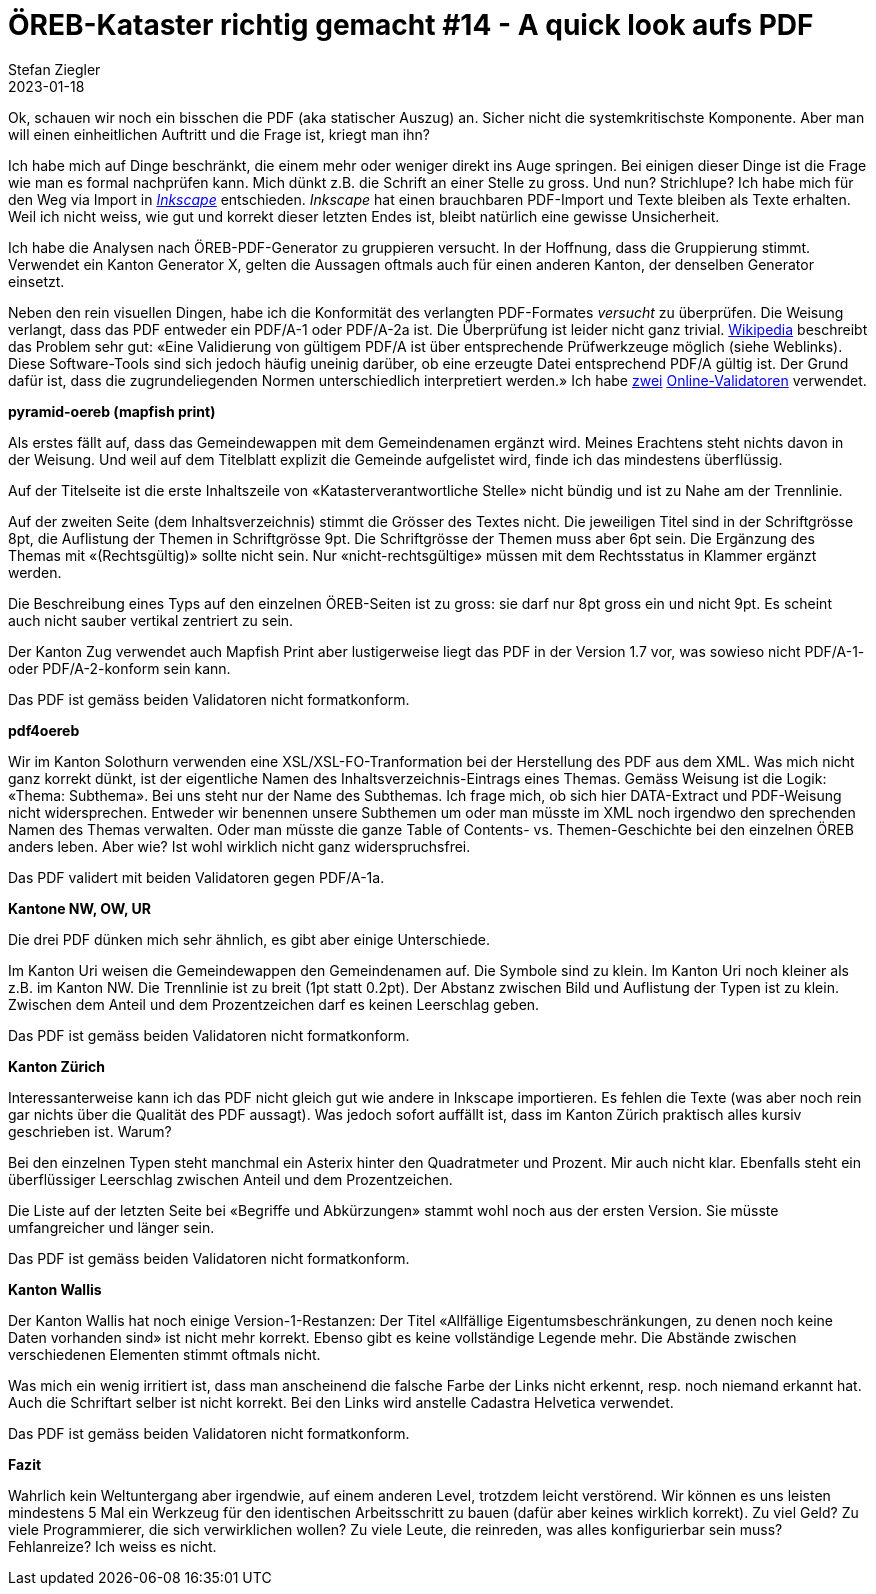 = ÖREB-Kataster richtig gemacht #14 - A quick look aufs PDF
Stefan Ziegler
2023-01-18
:jbake-type: post
:jbake-status: published
:jbake-tags: ÖREB,ÖREB-Kataster,FOP,Apache FOP,PDF
:idprefix:

Ok, schauen wir noch ein bisschen die PDF (aka statischer Auszug) an. Sicher nicht die systemkritischste Komponente. Aber man will einen einheitlichen Auftritt und die Frage ist, kriegt man ihn?

Ich habe mich auf Dinge beschränkt, die einem mehr oder weniger direkt ins Auge springen. Bei einigen dieser Dinge ist die Frage wie man es formal nachprüfen kann. Mich dünkt z.B. die Schrift an einer Stelle zu gross. Und nun? Strichlupe? Ich habe mich für den Weg via Import in https://inkscape.org/[_Inkscape_] entschieden. _Inkscape_ hat einen brauchbaren PDF-Import und Texte bleiben als Texte erhalten. Weil ich nicht weiss, wie gut und korrekt dieser letzten Endes ist, bleibt natürlich eine gewisse Unsicherheit.

Ich habe die Analysen nach ÖREB-PDF-Generator zu gruppieren versucht. In der Hoffnung, dass die Gruppierung stimmt. Verwendet ein Kanton Generator X, gelten die Aussagen oftmals auch für einen anderen Kanton, der denselben Generator einsetzt.

Neben den rein visuellen Dingen, habe ich die Konformität des verlangten PDF-Formates _versucht_ zu überprüfen. Die Weisung verlangt, dass das PDF entweder ein PDF/A-1 oder PDF/A-2a ist. Die Überprüfung ist leider nicht ganz trivial. https://de.wikipedia.org/wiki/PDF/A[Wikipedia] beschreibt das Problem sehr gut: &laquo;Eine Validierung von gültigem PDF/A ist über entsprechende Prüfwerkzeuge möglich (siehe Weblinks). Diese Software-Tools sind sich jedoch häufig uneinig darüber, ob eine erzeugte Datei entsprechend PDF/A gültig ist. Der Grund dafür ist, dass die zugrundeliegenden Normen unterschiedlich interpretiert werden.&raquo; Ich habe https://avepdf.com/de/pdfa-validation[zwei] https://www.slub-dresden.de/veroeffentlichen/open-access-publizieren/pdfa-erstellung/slub-pdfa-validator?tx_slubpdfavalidator_pdfavalidator%5Baction%5D=show&tx_slubpdfavalidator_pdfavalidator%5Bcontroller%5D=Validator&cHash=6d6ea1dc278612daa71841856e34536b[Online-Validatoren] verwendet.

**pyramid-oereb (mapfish print)**
 
Als erstes fällt auf, dass das Gemeindewappen mit dem Gemeindenamen ergänzt wird. Meines Erachtens steht nichts davon in der Weisung. Und weil auf dem Titelblatt explizit die Gemeinde aufgelistet wird, finde ich das mindestens überflüssig.

Auf der Titelseite ist die erste Inhaltszeile von &laquo;Katasterverantwortliche Stelle&raquo; nicht bündig und ist zu Nahe am der Trennlinie.

Auf der zweiten Seite (dem Inhaltsverzeichnis) stimmt die Grösser des Textes nicht. Die jeweiligen Titel sind in der Schriftgrösse 8pt, die Auflistung der Themen in Schriftgrösse 9pt. Die Schriftgrösse der Themen muss aber 6pt sein. Die Ergänzung des Themas mit &laquo;(Rechtsgültig)&raquo; sollte nicht sein. Nur &laquo;nicht-rechtsgültige&raquo; müssen mit dem Rechtsstatus in Klammer ergänzt werden.

Die Beschreibung eines Typs auf den einzelnen ÖREB-Seiten ist zu gross: sie darf nur 8pt gross ein und nicht 9pt. Es scheint auch nicht sauber vertikal zentriert zu sein.

Der Kanton Zug verwendet auch Mapfish Print aber lustigerweise liegt das PDF in der Version 1.7 vor, was sowieso nicht PDF/A-1- oder PDF/A-2-konform sein kann.

Das PDF ist gemäss beiden Validatoren nicht formatkonform.

**pdf4oereb**

Wir im Kanton Solothurn verwenden eine XSL/XSL-FO-Tranformation bei der Herstellung des PDF aus dem XML. Was mich nicht ganz korrekt dünkt, ist der eigentliche Namen des Inhaltsverzeichnis-Eintrags eines Themas. Gemäss Weisung ist die Logik: &laquo;Thema: Subthema&raquo;. Bei uns steht nur der Name des Subthemas. Ich frage mich, ob sich hier DATA-Extract und PDF-Weisung nicht widersprechen. Entweder wir benennen unsere Subthemen um oder man müsste im XML noch irgendwo den sprechenden Namen des Themas verwalten. Oder man müsste die ganze Table of Contents- vs. Themen-Geschichte bei den einzelnen ÖREB anders leben. Aber wie? Ist wohl wirklich nicht ganz widerspruchsfrei.

Das PDF validert mit beiden Validatoren gegen PDF/A-1a.

**Kantone NW, OW, UR**

Die drei PDF dünken mich sehr ähnlich, es gibt aber einige Unterschiede. 

Im Kanton Uri weisen die Gemeindewappen den Gemeindenamen auf. Die Symbole sind zu klein. Im Kanton Uri noch kleiner als z.B. im Kanton NW. Die Trennlinie ist zu breit (1pt statt 0.2pt). Der Abstanz zwischen Bild und Auflistung der Typen ist zu klein. Zwischen dem Anteil und dem Prozentzeichen darf es keinen Leerschlag geben.

Das PDF ist gemäss beiden Validatoren nicht formatkonform.

**Kanton Zürich**

Interessanterweise kann ich das PDF nicht gleich gut wie andere in Inkscape importieren. Es fehlen die Texte (was aber noch rein gar nichts über die Qualität des PDF aussagt). Was jedoch sofort auffällt ist, dass im Kanton Zürich praktisch alles kursiv geschrieben ist. Warum?

Bei den einzelnen Typen steht manchmal ein Asterix hinter den Quadratmeter und Prozent. Mir auch nicht klar. Ebenfalls steht ein überflüssiger Leerschlag zwischen Anteil und dem Prozentzeichen.

Die Liste auf der letzten Seite bei &laquo;Begriffe und Abkürzungen&raquo; stammt wohl noch aus der ersten Version. Sie müsste umfangreicher und länger sein.

Das PDF ist gemäss beiden Validatoren nicht formatkonform.

**Kanton Wallis**

Der Kanton Wallis hat noch einige Version-1-Restanzen: Der Titel &laquo;Allfällige Eigentumsbeschränkungen, zu denen noch keine Daten vorhanden sind&raquo; ist nicht mehr korrekt. Ebenso gibt es keine vollständige Legende mehr. Die Abstände zwischen verschiedenen Elementen stimmt oftmals nicht.

Was mich ein wenig irritiert ist, dass man anscheinend die falsche Farbe der Links nicht erkennt, resp. noch niemand erkannt hat. Auch die Schriftart selber ist nicht korrekt. Bei den Links wird anstelle Cadastra Helvetica verwendet.

Das PDF ist gemäss beiden Validatoren nicht formatkonform.

**Fazit**

Wahrlich kein Weltuntergang aber irgendwie, auf einem anderen Level, trotzdem leicht verstörend. Wir können es uns leisten mindestens 5 Mal ein Werkzeug für den identischen Arbeitsschritt zu bauen (dafür aber keines wirklich korrekt). Zu viel Geld? Zu viele Programmierer, die sich verwirklichen wollen? Zu viele Leute, die reinreden, was alles konfigurierbar sein muss? Fehlanreize? Ich weiss es nicht. 
